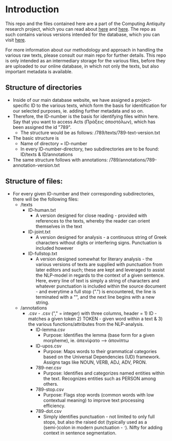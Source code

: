 * Introduction
This repo and the files contained here are a part of the Computing Antiquity research project, which you can read about [[https://pure.au.dk/portal/da/projects/computing-antiquity][here]] and [[https://nt.au.dk/forskningsprojekter/computing-antiquity-computational-research-in-ancient-text-corpora][here]]. The repo as such contains various versions intended for the database, which you can visit [[https://computing-antiquity.au.dk/][here]].

For more information about our methodology and approach in handling the various raw texts, please consult our main repo for further details. This repo is only intended as an intermediary storage for the various files, before they are uploaded to our online database, in which not only the texts, but also important metadata is available.

** Structure of directories
- Inside of our main database website, we have assigned a project-specific ID to the various texts, which form the basis for identification for our selected purposes, ie. adding further metadata and so on.
- Therefore, the ID-number is the basis for identifying files within here. Say that you want to access Acts (Πράξεις ἀποστόλων), which has been assigned the id "789".
  - The structure would be as follows: /789/texts/789-text-version.txt
- The basic structure is
  - Name of directory = ID-number
  - In every ID-number-directory, two subdirectories are to be found: ID/texts & ID/annotations
- The same structure follows with annotations: /789/annotations/789-annotation-version.txt


** Structure of files:
- For every given ID-number and their corresponding subdirectories, there will be the following files:
  - /texts
    - ID-human.txt
      - A version designed for close reading - provided with references to the texts, whereby the reader can orient themselves in the text
    - ID-joint.txt
      - A version designed for analysis - a continuous string of Greek characters without digits or interfering signs. Punctuation is included however
    - ID-fullstop.txt
      - A version designed somewhat for literary analysis - the various versions of texts are supplied with punctuation from later editors and such; these are kept and leveraged to assist the NLP-model in regards to the context of a given sentence. Here, every line of text is simply a string of characters and whatever punctuation is included within the source document - and everytime a full stop (".") is encountered, the line is terminated with a "\n", and the next line begins with a new string.
  - /annotations
    - .csv - .csv ("," = integer) with three columns, header = 1) ID - matches a given token 2) TOKEN - given word within a text & 3) the various functions/attributes from the NLP-analysis.
      - ID-lemma.csv
        - Purpose: Identifies the lemma (base form for a given morpheme), ie. ἀπενίψατο --> ἀπονίπτω 
      - ID-upos.csv
        - Purpose: Maps words to their grammatical categories based on the Universal Dependencies (UD) framework. Assigns tags like NOUN, VERB, ADJ, ADV, PRON.
      - 789-ner.csv
        - Purpose: Identifies and categorizes named entities within the text. Recognizes entities such as PERSON among others.
      - 789-stop.csv
        - Purpose: Flags stop words (common words with low contextual meaning) to improve text processing efficiency.
      - 789-dot.csv
        - Simply identifies punctuation - not limited to only full stops, but also the raised dot (typically used as a (semi-)colon in modern punctuation - ·). Nifty for adding context in sentence segmentation.
